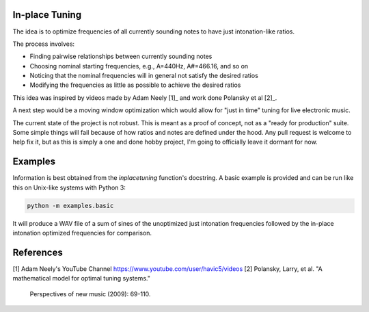 In-place Tuning
===============

The idea is to optimize frequencies of all currently sounding notes
to have just intonation-like ratios.

The process involves:

- Finding pairwise relationships between currently sounding notes
- Choosing nominal starting frequencies, e.g., A=440Hz, A#=466.16, and so on
- Noticing that the nominal frequencies will in general not satisfy the desired ratios
- Modifying the frequencies as little as possible to achieve the desired ratios

This idea was inspired by videos made by Adam Neely [1]_ and work done Polansky et al [2]_.

A next step would be a moving window optimization which would allow for "just in time"
tuning for live electronic music.

The current state of the project is not robust.  This is meant as a proof of concept,
not as a "ready for production" suite.  Some simple things will fail because of how ratios
and notes are defined under the hood.  Any pull request is welcome to help fix it, but as
this is simply a one and done hobby project, I'm going to officially leave it dormant for
now.

Examples
========

Information is best obtained from the `inplacetuning` function's docstring.
A basic example is provided and can be run like this on Unix-like systems
with Python 3:

.. code:: python

    python -m examples.basic

It will produce a WAV file of a sum of sines of the unoptimized just intonation
frequencies followed by the in-place intonation optimized frequencies for
comparison.

References
==========
[1] Adam Neely's YouTube Channel https://www.youtube.com/user/havic5/videos
[2] Polansky, Larry, et al. "A mathematical model for optimal tuning systems."
    Perspectives of new music (2009): 69-110.
